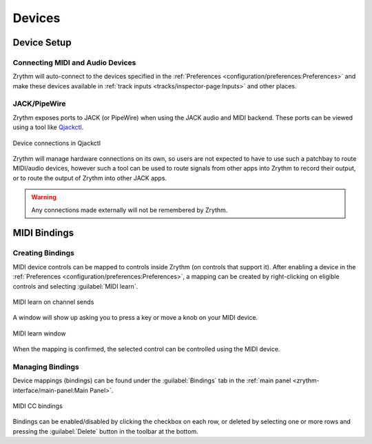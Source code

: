 .. SPDX-FileCopyrightText: © 2019-2022, 2024 Alexandros Theodotou <alex@zrythm.org>
   SPDX-License-Identifier: GFDL-1.3-invariants-or-later
.. This is part of the Zrythm Manual.
   See the file index.rst for copying conditions.

Devices
=======

Device Setup
++++++++++++

Connecting MIDI and Audio Devices
---------------------------------

Zrythm will auto-connect to the devices specified in
the
:ref:`Preferences <configuration/preferences:Preferences>`
and make these devices available in
:ref:`track inputs <tracks/inspector-page:Inputs>`
and other places.

JACK/PipeWire
-------------

Zrythm exposes ports to JACK (or PipeWire) when
using the JACK audio and MIDI backend. These ports
can be viewed using a tool like
`Qjackctl <https://qjackctl.sourceforge.io/>`_.

.. figure:: /_static/img/zrythm-in-qjackctl.png
   :align: center

   Device connections in Qjackctl

Zrythm will manage hardware connections on its own,
so users are not expected to have to use such a
patchbay to route MIDI/audio devices, however such
a tool can be used to route signals from other
apps into Zrythm to record their output, or to
route the output of Zrythm into other JACK apps.

.. warning:: Any connections made externally will
   not be remembered by Zrythm.

MIDI Bindings
+++++++++++++

Creating Bindings
-----------------

MIDI device controls can be mapped to controls
inside Zrythm (on controls that support it). After
enabling a device in the
:ref:`Preferences <configuration/preferences:Preferences>`,
a mapping can be created by right-clicking on
eligible controls and selecting
:guilabel:`MIDI learn`.

.. figure:: /_static/img/midi-learn-sends.png
   :align: center

   MIDI learn on channel sends

A window will show up asking you to press a key or
move a knob on your MIDI device.

.. figure:: /_static/img/midi-learn-popup.png
   :align: center

   MIDI learn window

When the mapping is confirmed, the selected control
can be controlled using the MIDI device.

Managing Bindings
-----------------

Device
mappings (bindings) can be found under the
:guilabel:`Bindings` tab in the
:ref:`main panel <zrythm-interface/main-panel:Main Panel>`.

.. figure:: /_static/img/midi-bindings-delete.png
   :align: center

   MIDI CC bindings

Bindings can be enabled/disabled by clicking the checkbox on each row, or
deleted by selecting one or more rows and pressing the :guilabel:`Delete`
button in the toolbar at the bottom.
